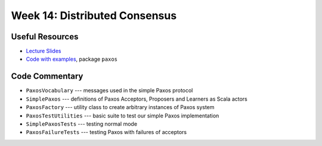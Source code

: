 Week 14: Distributed Consensus
==============================

Useful Resources
----------------

* `Lecture Slides <_static/resources/ysc3248-week-14-paxos.pdf>`_
* `Code with examples
  <https://github.com/ysc3248/ysc3248-examples/tree/13-paxos>`_,
  package ``paxos``

Code Commentary
---------------

* ``PaxosVocabulary`` --- messages used in the simple Paxos protocol

* ``SimplePaxos`` --- definitions of Paxos Acceptors, Proposers and Learners as Scala actors

* ``PaxosFactory`` --- utility class to create arbitrary instances of Paxos system

* ``PaxosTestUtilities`` --- basic suite to test our simple Paxos implementation

* ``SimplePaxosTests`` --- testing normal mode

* ``PaxosFailureTests`` --- testing Paxos with failures of acceptors
